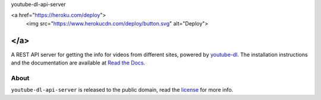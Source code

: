 youtube-dl-api-server

<a href="https://heroku.com/deploy">
  <img src="https://www.herokucdn.com/deploy/button.svg" alt="Deploy">
</a>
=====================

A REST API server for getting the info for videos from different sites, powered by `youtube-dl <http://rg3.github.io/youtube-dl/>`_.
The installation instructions and the documentation are available at `Read the Docs <https://youtube-dl-api-server.readthedocs.org/>`_.

About
-----

``youtube-dl-api-server`` is released to the public domain, read the `license <LICENSE>`_ for more info.
